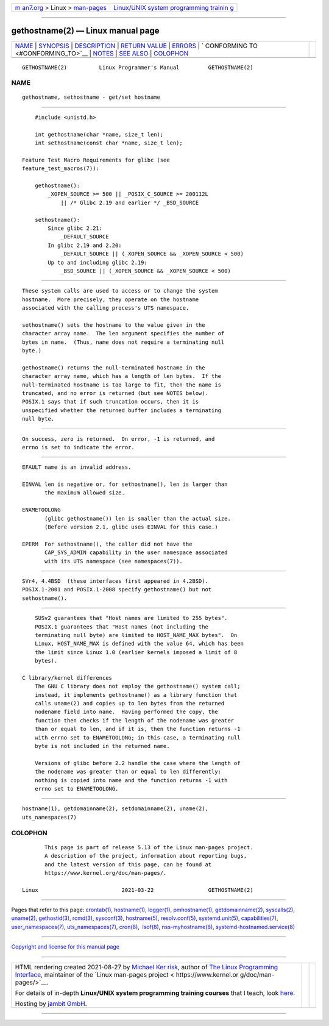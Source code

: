 .. container:: page-top

.. container:: nav-bar

   +----------------------------------+----------------------------------+
   | `m                               | `Linux/UNIX system programming   |
   | an7.org <../../../index.html>`__ | trainin                          |
   | > Linux >                        | g <http://man7.org/training/>`__ |
   | `man-pages <../index.html>`__    |                                  |
   +----------------------------------+----------------------------------+

--------------

gethostname(2) — Linux manual page
==================================

+-----------------------------------+-----------------------------------+
| `NAME <#NAME>`__ \|               |                                   |
| `SYNOPSIS <#SYNOPSIS>`__ \|       |                                   |
| `DESCRIPTION <#DESCRIPTION>`__ \| |                                   |
| `RETURN VALUE <#RETURN_VALUE>`__  |                                   |
| \| `ERRORS <#ERRORS>`__ \|        |                                   |
| `                                 |                                   |
| CONFORMING TO <#CONFORMING_TO>`__ |                                   |
| \| `NOTES <#NOTES>`__ \|          |                                   |
| `SEE ALSO <#SEE_ALSO>`__ \|       |                                   |
| `COLOPHON <#COLOPHON>`__          |                                   |
+-----------------------------------+-----------------------------------+
| .. container:: man-search-box     |                                   |
+-----------------------------------+-----------------------------------+

::

   GETHOSTNAME(2)          Linux Programmer's Manual         GETHOSTNAME(2)

NAME
-------------------------------------------------

::

          gethostname, sethostname - get/set hostname


---------------------------------------------------------

::

          #include <unistd.h>

          int gethostname(char *name, size_t len);
          int sethostname(const char *name, size_t len);

      Feature Test Macro Requirements for glibc (see
      feature_test_macros(7)):

          gethostname():
              _XOPEN_SOURCE >= 500 || _POSIX_C_SOURCE >= 200112L
                  || /* Glibc 2.19 and earlier */ _BSD_SOURCE

          sethostname():
              Since glibc 2.21:
                  _DEFAULT_SOURCE
              In glibc 2.19 and 2.20:
                  _DEFAULT_SOURCE || (_XOPEN_SOURCE && _XOPEN_SOURCE < 500)
              Up to and including glibc 2.19:
                  _BSD_SOURCE || (_XOPEN_SOURCE && _XOPEN_SOURCE < 500)


---------------------------------------------------------------

::

          These system calls are used to access or to change the system
          hostname.  More precisely, they operate on the hostname
          associated with the calling process's UTS namespace.

          sethostname() sets the hostname to the value given in the
          character array name.  The len argument specifies the number of
          bytes in name.  (Thus, name does not require a terminating null
          byte.)

          gethostname() returns the null-terminated hostname in the
          character array name, which has a length of len bytes.  If the
          null-terminated hostname is too large to fit, then the name is
          truncated, and no error is returned (but see NOTES below).
          POSIX.1 says that if such truncation occurs, then it is
          unspecified whether the returned buffer includes a terminating
          null byte.


-----------------------------------------------------------------

::

          On success, zero is returned.  On error, -1 is returned, and
          errno is set to indicate the error.


-----------------------------------------------------

::

          EFAULT name is an invalid address.

          EINVAL len is negative or, for sethostname(), len is larger than
                 the maximum allowed size.

          ENAMETOOLONG
                 (glibc gethostname()) len is smaller than the actual size.
                 (Before version 2.1, glibc uses EINVAL for this case.)

          EPERM  For sethostname(), the caller did not have the
                 CAP_SYS_ADMIN capability in the user namespace associated
                 with its UTS namespace (see namespaces(7)).


-------------------------------------------------------------------

::

          SVr4, 4.4BSD  (these interfaces first appeared in 4.2BSD).
          POSIX.1-2001 and POSIX.1-2008 specify gethostname() but not
          sethostname().


---------------------------------------------------

::

          SUSv2 guarantees that "Host names are limited to 255 bytes".
          POSIX.1 guarantees that "Host names (not including the
          terminating null byte) are limited to HOST_NAME_MAX bytes".  On
          Linux, HOST_NAME_MAX is defined with the value 64, which has been
          the limit since Linux 1.0 (earlier kernels imposed a limit of 8
          bytes).

      C library/kernel differences
          The GNU C library does not employ the gethostname() system call;
          instead, it implements gethostname() as a library function that
          calls uname(2) and copies up to len bytes from the returned
          nodename field into name.  Having performed the copy, the
          function then checks if the length of the nodename was greater
          than or equal to len, and if it is, then the function returns -1
          with errno set to ENAMETOOLONG; in this case, a terminating null
          byte is not included in the returned name.

          Versions of glibc before 2.2 handle the case where the length of
          the nodename was greater than or equal to len differently:
          nothing is copied into name and the function returns -1 with
          errno set to ENAMETOOLONG.


---------------------------------------------------------

::

          hostname(1), getdomainname(2), setdomainname(2), uname(2),
          uts_namespaces(7)

COLOPHON
---------------------------------------------------------

::

          This page is part of release 5.13 of the Linux man-pages project.
          A description of the project, information about reporting bugs,
          and the latest version of this page, can be found at
          https://www.kernel.org/doc/man-pages/.

   Linux                          2021-03-22                 GETHOSTNAME(2)

--------------

Pages that refer to this page: `crontab(1) <../man1/crontab.1.html>`__, 
`hostname(1) <../man1/hostname.1.html>`__, 
`logger(1) <../man1/logger.1.html>`__, 
`pmhostname(1) <../man1/pmhostname.1.html>`__, 
`getdomainname(2) <../man2/getdomainname.2.html>`__, 
`syscalls(2) <../man2/syscalls.2.html>`__, 
`uname(2) <../man2/uname.2.html>`__, 
`gethostid(3) <../man3/gethostid.3.html>`__, 
`rcmd(3) <../man3/rcmd.3.html>`__, 
`sysconf(3) <../man3/sysconf.3.html>`__, 
`hostname(5) <../man5/hostname.5.html>`__, 
`resolv.conf(5) <../man5/resolv.conf.5.html>`__, 
`systemd.unit(5) <../man5/systemd.unit.5.html>`__, 
`capabilities(7) <../man7/capabilities.7.html>`__, 
`user_namespaces(7) <../man7/user_namespaces.7.html>`__, 
`uts_namespaces(7) <../man7/uts_namespaces.7.html>`__, 
`cron(8) <../man8/cron.8.html>`__,  `lsof(8) <../man8/lsof.8.html>`__, 
`nss-myhostname(8) <../man8/nss-myhostname.8.html>`__, 
`systemd-hostnamed.service(8) <../man8/systemd-hostnamed.service.8.html>`__

--------------

`Copyright and license for this manual
page <../man2/gethostname.2.license.html>`__

--------------

.. container:: footer

   +-----------------------+-----------------------+-----------------------+
   | HTML rendering        |                       | |Cover of TLPI|       |
   | created 2021-08-27 by |                       |                       |
   | `Michael              |                       |                       |
   | Ker                   |                       |                       |
   | risk <https://man7.or |                       |                       |
   | g/mtk/index.html>`__, |                       |                       |
   | author of `The Linux  |                       |                       |
   | Programming           |                       |                       |
   | Interface <https:     |                       |                       |
   | //man7.org/tlpi/>`__, |                       |                       |
   | maintainer of the     |                       |                       |
   | `Linux man-pages      |                       |                       |
   | project <             |                       |                       |
   | https://www.kernel.or |                       |                       |
   | g/doc/man-pages/>`__. |                       |                       |
   |                       |                       |                       |
   | For details of        |                       |                       |
   | in-depth **Linux/UNIX |                       |                       |
   | system programming    |                       |                       |
   | training courses**    |                       |                       |
   | that I teach, look    |                       |                       |
   | `here <https://ma     |                       |                       |
   | n7.org/training/>`__. |                       |                       |
   |                       |                       |                       |
   | Hosting by `jambit    |                       |                       |
   | GmbH                  |                       |                       |
   | <https://www.jambit.c |                       |                       |
   | om/index_en.html>`__. |                       |                       |
   +-----------------------+-----------------------+-----------------------+

--------------

.. container:: statcounter

   |Web Analytics Made Easy - StatCounter|

.. |Cover of TLPI| image:: https://man7.org/tlpi/cover/TLPI-front-cover-vsmall.png
   :target: https://man7.org/tlpi/
.. |Web Analytics Made Easy - StatCounter| image:: https://c.statcounter.com/7422636/0/9b6714ff/1/
   :class: statcounter
   :target: https://statcounter.com/
